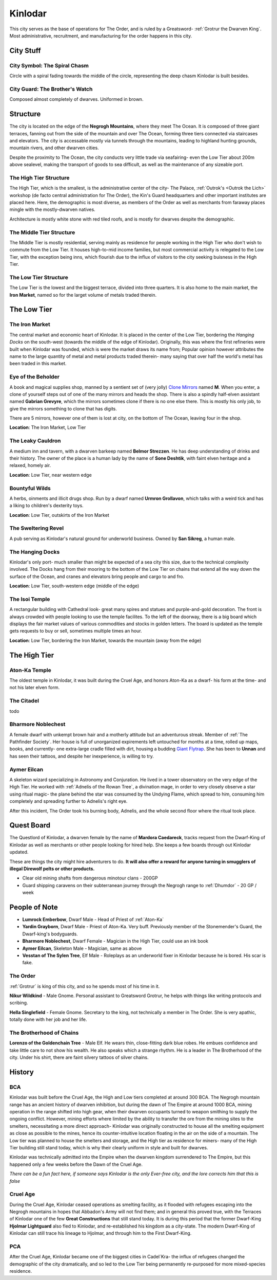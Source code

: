 Kinlodar
========

This city serves as the base of operations for The Order, and is ruled by a Greatsword- 
:ref:`Grotrur the Dwarven King`. Most administrative, recruitment, and manufacturing for
the order happens in this city. 

City Stuff
----------

City Symbol: The Spiral Chasm
~~~~~~~~~~~~~~~~~~~~~~~~~~~~~

Circle with a spiral fading towards the middle of the circle, representing the deep chasm Kinlodar is built besides.

City Guard: The Brother's Watch
~~~~~~~~~~~~~~~~~~~~~~~~~~~~~~~

Composed almost completely of dwarves. Uniformed in brown.


Structure
---------

The city is located on the edge of the **Negrogh Mountains**, where they meet The Ocean.
It is composed of three giant terraces, fanning out from the side of the mountain and over
The Ocean, forming three tiers connected via staircases and elevators. The city is accessable
mostly via tunnels through the mountains, leading to highland hunting grounds, mountain rivers,
and other dwarven cities.

Despite the proximity to The Ocean, the city conducts very little trade via seafairing- even the
Low Tier about 200m above sealevel, making the transport of goods to sea difficult, as well
as the maintenance of any sizeable port.

The High Tier Structure
~~~~~~~~~~~~~~~~~~~~~~~

The High Tier, which is the smallest, is the administrative center of the city- The Palace, 
:ref:`Outrok's <Outrok the Lich>` workshop (de facto central administration for The Order), 
the Kin's Guard headquarters and other important institutes are placed here. Here, 
the demographic is most diverse, as members of the Order as well as merchants from faraway places
mingle with the mostly-dwarven natives.

Architecture is mostly white stone with red tiled roofs, and is mostly for dwarves despite the demographic.


The Middle Tier Structure
~~~~~~~~~~~~~~~~~~~~~~~~~

The Middle Tier is mostly residential, serving mainly as residence for people working in the High Tier
who don't wish to commute from the Low Tier. It houses high-to-mid income families, but most commercial 
activity is relegated to the Low Tier, with the exception being inns, which flourish due to the influx
of visitors to the city seeking buisness in the High Tier.


The Low Tier Structure
~~~~~~~~~~~~~~~~~~~~~~

The Low Tier is the lowest and the biggest terrace, divided into three quarters. It is also home to the main market,
the **Iron Market**, named so for the larget volume of metals traded therein.


The Low Tier
------------

The Iron Market
~~~~~~~~~~~~~~~

The central market and economic heart of Kinlodar. It is placed in the center of the Low Tier, bordering the `Hanging Docks`
on the south-west (towards the middle of the edge of Kinlodar). Originally, this was where the first refineries were built
when Kinlodar was founded, which is were the market draws its name from; Popular opinion however attributes the name to
the large quantity of metal and metal products traded therein- many saying that over half the world's metal has been traded in
this market.


Eye of the Beholder
~~~~~~~~~~~~~~~~~~~

A book and magical supplies shop, manned by a sentient set of (very jolly) `Clone Mirrors`_ named **M**.
When you enter, a clone of yourself steps out of one of the many mirrors and heads the shop. 
There is also a spindly half-elven assistant named **Gabrian Grevyre**, which the mirrors sometimes
clone if there is no one else there. This is mostly his only job, to give the mirrors something to clone
that has digits.

There are 5 mirrors, however one of them is lost at city, on the bottom of The Ocean, leaving four
in the shop.

**Location**: The Iron Market, Low Tier

.. _Clone Mirrors: https://pf2easy.com/index.php?id=21855&name=clone_mirrors

The Leaky Cauldron
~~~~~~~~~~~~~~~~~~

A medium inn and tavern, with a dwarven barkeep named **Belmor Strezzen**.
He has deep understanding of drinks and their history. The owner of the place
is a human lady by the name of **Sone Deshtik**, with faint elven heritage and a
relaxed, homely air.

**Location**: Low Tier, near western edge

Bountyful Wilds
~~~~~~~~~~~~~~~

A herbs, oinments and illicit drugs shop. Run by a dwarf named **Urmron Grollavon**, which talks with a
weird tick and has a liking to children's dexterity toys.

**Location**: Low Tier, outskirts of the Iron Market

The Sweltering Revel
~~~~~~~~~~~~~~~~~~~~

A pub serving as Kinlodar's natural ground for underworld business. Owned by **San Sikreg**, a human male.

The Hanging Docks
~~~~~~~~~~~~~~~~~

Kinlodar's only port- much smaller than might be expected of a sea city this size, due to the technical complexity involved.
The Docks hang from their mooring to the bottom of the Low Tier on chains that extend all the way down the surface of the Ocean,
and cranes and elevators bring people and cargo to and fro.  

**Location**: Low Tier, south-western edge (middle of the edge)

The Isoi Temple
~~~~~~~~~~~~~~~

A rectangular building with Cathedral look- great many spires and statues and purple-and-gold decoration.
The front is always crowded with people looking to use the temple facilites. To the left of the 
doorway, there is a big board which displays the fair market values of various commodities and stocks in golden
letters. The board is updated as the temple gets requests to buy or sell, sometimes
multiple times an hour.

**Location**: Low Tier, bordering the Iron Market, towards the mountain (away from the edge)

The High Tier
-------------

Aton-Ka Temple
~~~~~~~~~~~~~~

The oldest temple in Kinlodar, it was built during the Cruel Age, and honors Aton-Ka as a dwarf- his form
at the time- and not his later elven form. 

The Citadel 
~~~~~~~~~~~~

todo

Bharmore Noblechest
~~~~~~~~~~~~~~~~~~~

A female dwarf with unkempt brown hair and a motherly attitude but an adventurous streak. Member of :ref:`The Pathfinder Society`.
Her house is full of unorganized expirements left untouched for months at a time, rolled up maps, books,
and currently- one extra-large cradle filled with dirt, housing a budding `Giant Flytrap <https://2e.aonprd.com/Monsters.aspx?ID=209>`_.
She has been to **Unnan** and has seen their tattoos, and despite her inexperience, is willing to try.

Aymer Eilcan
~~~~~~~~~~~~

A skeleton wizard specializing in Astronomy and Conjuration. He lived in a tower observatory on 
the very edge of the High Tier. He worked with :ref:`Adnelis of the Rowan Tree`, a divination mage, 
in order to very closely observe a star using ritual magic- the plane behind the star was consumed by the Undying Flame,
which spread to him, consuming him completely and spreading further to Adnelis's right eye.

After this incident, The Order took his burning body, Adnelis, and the whole second floor where the ritual took place.


Quest Board
-----------

The Questlord of Kinlodar, a dwarven female by the name of **Mardora Caedareck**, tracks request from the 
Dwarf-King of Kinlodar as well as merchants or other people looking for hired help. She keeps a few boards
through out Kinlodar updated.

These are things the city might hire adventurers to do.
**It will also offer a reward for anyone turning in smugglers of illegal Direwolf pelts or other products.**

- Clear old mining shafts from dangerous minotour clans - 200GP
- Guard shipping caravens on their subterranean journey through the Negrogh range to :ref:`Dhumdor` - 20 GP / week

People of Note
--------------

- **Lumrock Emberbow**, Dwarf Male - Head of Priest of :ref:`Aton-Ka`
- **Yardin Grayborn**, Dwarf Male - Priest of Aton-Ka. Very buff. Previously member of the Stonemender's Guard, the Dwarf-king's
  bodyguards.
- **Bharmore Noblechest**, Dwarf Female - Magician in the High Tier, could use an ink book
- **Aymer Eilcan**,  Skeleton Male - Magician, same as above
- **Vesstan of The Sylen Tree**, Elf Male - Roleplays as an underworld fixer in Kinlodar because he is bored. His scar is fake.

The Order
~~~~~~~~~

:ref:`Grotrur` is king of this city, and so he spends most of his time in it. 

**Nikur Wildkind** - Male Gnome. Personal assistant to Greatsword Grotrur, he
helps with things like writing protocols and scribing.

**Hella Singlefield** - Female Gnome. Secretary to the king, not technically a
member in The Order. She is very apathic, totally done with her job and her life.

The Brotherhood of Chains
~~~~~~~~~~~~~~~~~~~~~~~~~

**Lorenzo of the Goldenchain Tree** - Male Elf. He wears thin, close-fitting
dark blue robes. He embues confidence and take little care to not show his
wealth. He also speaks which a strange rhythm. He is a leader in The Brotherhood of the city.
Under his shirt, there are faint silvery tattoos of silver chains.

History
-------


BCA
~~~

Kinlodar was built before the Cruel Age, the High and Low tiers completed at around 300 BCA. The Negrogh mountain range has
an ancient history of dwarven inhibition, but during the dawn of The Empire at around 1000 BCA, mining operation in the range
shifted into high gear, when their dwarven occupants turned to weapon smithing to supply the ongoing conflict. However, mining
efforts where limited by the ability to transfer the ore from the mining sites to the smelters, necessitating a more direct approach-
Kinlodar was originally constructed to house all the smelting equipment as close as possible to the mines, hence its
counter-intuitive location floating in the air on the side of a mountain. The Low tier was planned to house the smelters and storage,
and the High tier as residence for miners- many of the High Tier building still stand today, which is why their clearly uniform in style
and built for dwarves.

Kinlodar was technically admitted into the Empire when the dwarven kingdom surrendered to The Empire, but this happened
only a few weeks before the Dawn of the Cruel Age.

*There can be a fun fact here, if someone says Kinlodar is the only Ever-free city, and the lore corrects him that this is false*

Cruel Age
~~~~~~~~~

During the Cruel Age, Kinlodar ceased operations as smelting facility, as it flooded with refugees escaping into the Negrogh mountains
in hopes that Abbadon's Army will not find them; and in general this proved true, with the Terraces of Kinlodar one of the few **Great
Constructions** that still stand today. It is during this period that the former Dwarf-King **Hjolmar Lightguard**
also fled to Kinlodar, and re-established his kingdom as a city-state. The modern Dwarf-King of Kinlodar can still trace his lineage to Hjolmar,
and through him to the First Dwarf-King.

PCA
~~~

After the Cruel Age, Kinlodar became one of the biggest cities in Cadel`Kra- the influx of refugees changed the demographic of the city dramatically, 
and so led to the Low Tier being permanently re-purposed for more mixed-species residence. 
